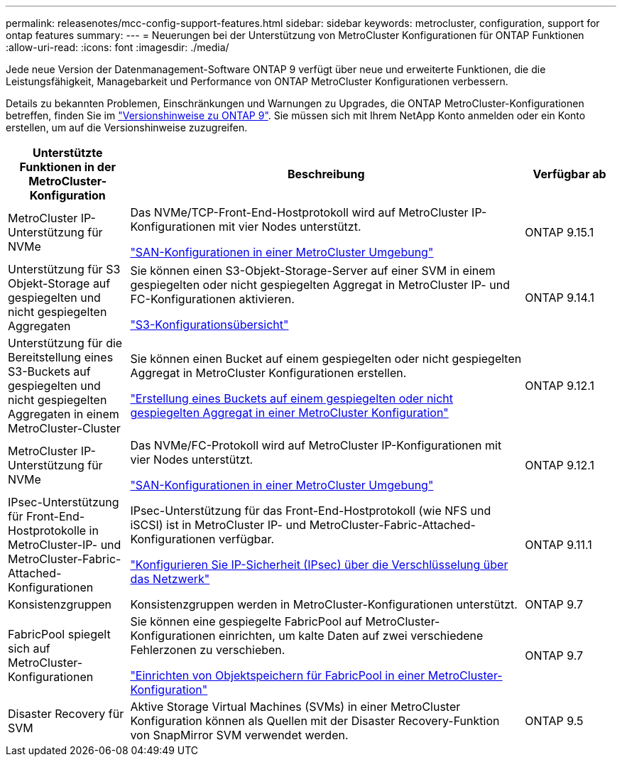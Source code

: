 ---
permalink: releasenotes/mcc-config-support-features.html 
sidebar: sidebar 
keywords: metrocluster, configuration, support for ontap features 
summary:  
---
= Neuerungen bei der Unterstützung von MetroCluster Konfigurationen für ONTAP Funktionen
:allow-uri-read: 
:icons: font
:imagesdir: ./media/


[role="lead"]
Jede neue Version der Datenmanagement-Software ONTAP 9 verfügt über neue und erweiterte Funktionen, die die Leistungsfähigkeit, Managebarkeit und Performance von ONTAP MetroCluster Konfigurationen verbessern.

Details zu bekannten Problemen, Einschränkungen und Warnungen zu Upgrades, die ONTAP MetroCluster-Konfigurationen betreffen, finden Sie im https://library.netapp.com/ecm/ecm_download_file/ECMLP2492508["Versionshinweise zu ONTAP 9"^]. Sie müssen sich mit Ihrem NetApp Konto anmelden oder ein Konto erstellen, um auf die Versionshinweise zuzugreifen.

[cols="20,65,15"]
|===
| Unterstützte Funktionen in der MetroCluster-Konfiguration | Beschreibung | Verfügbar ab 


 a| 
MetroCluster IP-Unterstützung für NVMe
 a| 
Das NVMe/TCP-Front-End-Hostprotokoll wird auf MetroCluster IP-Konfigurationen mit vier Nodes unterstützt.

link:https://docs.netapp.com/us-en/ontap/san-admin/san-config-mcc-concept.html["SAN-Konfigurationen in einer MetroCluster Umgebung"^]
 a| 
ONTAP 9.15.1



 a| 
Unterstützung für S3 Objekt-Storage auf gespiegelten und nicht gespiegelten Aggregaten
 a| 
Sie können einen S3-Objekt-Storage-Server auf einer SVM in einem gespiegelten oder nicht gespiegelten Aggregat in MetroCluster IP- und FC-Konfigurationen aktivieren.

https://docs.netapp.com/us-en/ontap/s3-config/index.html["S3-Konfigurationsübersicht"]
 a| 
ONTAP 9.14.1



 a| 
Unterstützung für die Bereitstellung eines S3-Buckets auf gespiegelten und nicht gespiegelten Aggregaten in einem MetroCluster-Cluster
 a| 
Sie können einen Bucket auf einem gespiegelten oder nicht gespiegelten Aggregat in MetroCluster Konfigurationen erstellen.

https://docs.netapp.com/us-en/ontap/s3-config/create-bucket-mcc-task.html["Erstellung eines Buckets auf einem gespiegelten oder nicht gespiegelten Aggregat in einer MetroCluster Konfiguration"]
 a| 
ONTAP 9.12.1



 a| 
MetroCluster IP-Unterstützung für NVMe
 a| 
Das NVMe/FC-Protokoll wird auf MetroCluster IP-Konfigurationen mit vier Nodes unterstützt.

link:https://docs.netapp.com/us-en/ontap/san-admin/san-config-mcc-concept.html["SAN-Konfigurationen in einer MetroCluster Umgebung"^]
 a| 
ONTAP 9.12.1



 a| 
IPsec-Unterstützung für Front-End-Hostprotokolle in MetroCluster-IP- und MetroCluster-Fabric-Attached-Konfigurationen
 a| 
IPsec-Unterstützung für das Front-End-Hostprotokoll (wie NFS und iSCSI) ist in MetroCluster IP- und MetroCluster-Fabric-Attached-Konfigurationen verfügbar.

https://docs.netapp.com/us-en/ontap/networking/configure_ip_security_@ipsec@_over_wire_encryption.html["Konfigurieren Sie IP-Sicherheit (IPsec) über die Verschlüsselung über das Netzwerk"]
 a| 
ONTAP 9.11.1



 a| 
Konsistenzgruppen
 a| 
Konsistenzgruppen werden in MetroCluster-Konfigurationen unterstützt.
 a| 
ONTAP 9.7



 a| 
FabricPool spiegelt sich auf MetroCluster-Konfigurationen
 a| 
Sie können eine gespiegelte FabricPool auf MetroCluster-Konfigurationen einrichten, um kalte Daten auf zwei verschiedene Fehlerzonen zu verschieben.

https://docs.netapp.com/us-en/ontap/fabricpool/setup-object-stores-mcc-task.html["Einrichten von Objektspeichern für FabricPool in einer MetroCluster-Konfiguration"]
 a| 
ONTAP 9.7



 a| 
Disaster Recovery für SVM
 a| 
Aktive Storage Virtual Machines (SVMs) in einer MetroCluster Konfiguration können als Quellen mit der Disaster Recovery-Funktion von SnapMirror SVM verwendet werden.
 a| 
ONTAP 9.5

|===